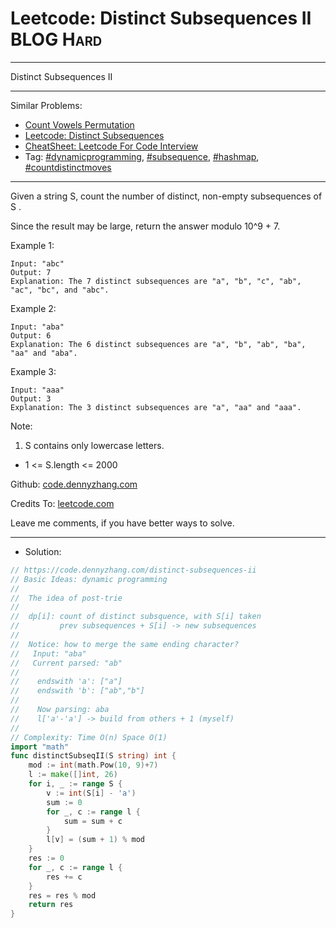 * Leetcode: Distinct Subsequences II                            :BLOG:Hard:
#+STARTUP: showeverything
#+OPTIONS: toc:nil \n:t ^:nil creator:nil d:nil
:PROPERTIES:
:type:     dynamicprogramming, hashmap, inspiring, subsequence, countdistinctmoves
:END:
---------------------------------------------------------------------
Distinct Subsequences II
---------------------------------------------------------------------
#+BEGIN_HTML
<a href="https://github.com/dennyzhang/code.dennyzhang.com/tree/master/problems/distinct-subsequences-ii"><img align="right" width="200" height="183" src="https://www.dennyzhang.com/wp-content/uploads/denny/watermark/github.png" /></a>
#+END_HTML
Similar Problems:
- [[https://code.dennyzhang.com/count-vowels-permutation][Count Vowels Permutation]]
- [[https://code.dennyzhang.com/distinct-subsequences][Leetcode: Distinct Subsequences]]
- [[https://cheatsheet.dennyzhang.com/cheatsheet-leetcode-A4][CheatSheet: Leetcode For Code Interview]]
- Tag: [[https://code.dennyzhang.com/review-dynamicprogramming][#dynamicprogramming]], [[https://code.dennyzhang.com/followup-subsequence][#subsequence]], [[https://code.dennyzhang.com/review-hashmap][#hashmap]], [[https://code.dennyzhang.com/followup-countdistinctmoves][#countdistinctmoves]]
---------------------------------------------------------------------
Given a string S, count the number of distinct, non-empty subsequences of S .

Since the result may be large, return the answer modulo 10^9 + 7.
 
Example 1:
#+BEGIN_EXAMPLE
Input: "abc"
Output: 7
Explanation: The 7 distinct subsequences are "a", "b", "c", "ab", "ac", "bc", and "abc".
#+END_EXAMPLE

Example 2:
#+BEGIN_EXAMPLE
Input: "aba"
Output: 6
Explanation: The 6 distinct subsequences are "a", "b", "ab", "ba", "aa" and "aba".
#+END_EXAMPLE

Example 3:
#+BEGIN_EXAMPLE
Input: "aaa"
Output: 3
Explanation: The 3 distinct subsequences are "a", "aa" and "aaa".
#+END_EXAMPLE

Note:

1. S contains only lowercase letters.
- 1 <= S.length <= 2000

Github: [[https://github.com/dennyzhang/code.dennyzhang.com/tree/master/problems/distinct-subsequences-ii][code.dennyzhang.com]]

Credits To: [[https://leetcode.com/problems/distinct-subsequences-ii/description/][leetcode.com]]

Leave me comments, if you have better ways to solve.
---------------------------------------------------------------------
- Solution:

#+BEGIN_SRC go
// https://code.dennyzhang.com/distinct-subsequences-ii
// Basic Ideas: dynamic programming
//
//  The idea of post-trie
//
//  dp[i]: count of distinct subsquence, with S[i] taken
//         prev subsequences + S[i] -> new subsequences
//
//  Notice: how to merge the same ending character?
//   Input: "aba"
//   Current parsed: "ab"
//
//    endswith 'a': ["a"]
//    endswith 'b': ["ab","b"]
//
//    Now parsing: aba
//    l['a'-'a'] -> build from others + 1 (myself)
//
// Complexity: Time O(n) Space O(1)
import "math"
func distinctSubseqII(S string) int {
    mod := int(math.Pow(10, 9)+7)
    l := make([]int, 26)
    for i, _ := range S {
        v := int(S[i] - 'a')
        sum := 0
        for _, c := range l {
            sum = sum + c
        }
        l[v] = (sum + 1) % mod
    }
    res := 0
    for _, c := range l {
        res += c
    }
    res = res % mod
    return res
}
#+END_SRC

#+BEGIN_HTML
<div style="overflow: hidden;">
<div style="float: left; padding: 5px"> <a href="https://www.linkedin.com/in/dennyzhang001"><img src="https://www.dennyzhang.com/wp-content/uploads/sns/linkedin.png" alt="linkedin" /></a></div>
<div style="float: left; padding: 5px"><a href="https://github.com/dennyzhang"><img src="https://www.dennyzhang.com/wp-content/uploads/sns/github.png" alt="github" /></a></div>
<div style="float: left; padding: 5px"><a href="https://www.dennyzhang.com/slack" target="_blank" rel="nofollow"><img src="https://www.dennyzhang.com/wp-content/uploads/sns/slack.png" alt="slack"/></a></div>
</div>
#+END_HTML
